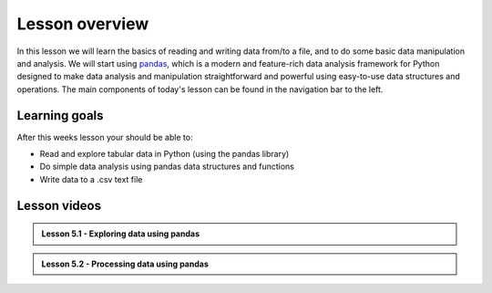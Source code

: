 Lesson overview
===============

In this lesson we will learn the basics of reading and writing data from/to a file, and to do some basic data manipulation and analysis.
We will start using `pandas <http://pandas.pydata.org/>`__, which is a modern and feature-rich data analysis framework for
Python designed to make data analysis and manipulation straightforward and powerful using easy-to-use data structures and operations.
The main components of today's lesson can be found in the navigation bar to the left.

Learning goals
--------------

After this weeks lesson your should be able to:

- Read and explore tabular data in Python (using the pandas library)
- Do simple data analysis using pandas data structures and functions
- Write data to a .csv text file

Lesson videos
-------------

.. admonition:: Lesson 5.1 - Exploring data using pandas

    .. raw:: html

        <iframe width="560" height="315" src="https://www.youtube.com/embed/PAKlT9dXTNc " title="YouTube video player" frameborder="0" allow="accelerometer; autoplay; clipboard-write; encrypted-media; gyroscope; picture-in-picture" allowfullscreen></iframe>
        <p>J.D. Dianala, 2023. University of the Philippines. </p>


.. admonition:: Lesson 5.2 - Processing data using pandas

    .. raw:: html

        <iframe width="560" height="315" src="https://www.youtube.com/embed/HwTBD19INqU" title="YouTube video player" frameborder="0" allow="accelerometer; autoplay; clipboard-write; encrypted-media; gyroscope; picture-in-picture" allowfullscreen></iframe>
        <p>J.D. Dianala, 2023. University of the Philippines. </p>

